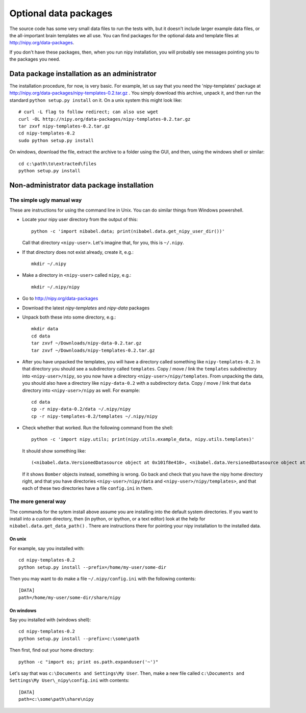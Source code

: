 .. _data-files:

######################
Optional data packages
######################

The source code has some very small data files to run the tests with,
but it doesn't include larger example data files, or the all-important
brain templates we all use.  You can find packages for the optional data
and template files at http://nipy.org/data-packages.

If you don't have these packages, then, when you run nipy installation,
you will probably see messages pointing you to the packages you need.

*********************************************
Data package installation as an administrator
*********************************************

The installation procedure, for now, is very basic.  For example, let us
say that you need the 'nipy-templates' package at
http://nipy.org/data-packages/nipy-templates-0.2.tar.gz
. You simply download this archive, unpack it, and then run the standard
``python setup.py install`` on it.  On a unix system this might look
like::

   # curl -L flag to follow redirect; can also use wget
   curl -OL http://nipy.org/data-packages/nipy-templates-0.2.tar.gz
   tar zxvf nipy-templates-0.2.tar.gz
   cd nipy-templates-0.2
   sudo python setup.py install

On windows, download the file, extract the archive to a folder using the
GUI, and then, using the windows shell or similar::

   cd c:\path\to\extracted\files
   python setup.py install

*******************************************
Non-administrator data package installation
*******************************************

The simple ugly manual way
==========================

These are instructions for using the command line in Unix.  You can do similar
things from Windows powershell.

* Locate your nipy user directory from the output of this::

    python -c 'import nibabel.data; print(nibabel.data.get_nipy_user_dir())'

  Call that directory ``<nipy-user>``.  Let's imagine that, for you, this is
  ``~/.nipy``.
* If that directory does not exist already, create it, e.g.::

    mkdir ~/.nipy

* Make a directory in ``<nipy-user>`` called ``nipy``, e.g.::

    mkdir ~/.nipy/nipy

* Go to http://nipy.org/data-packages
* Download the latest *nipy-templates* and *nipy-data* packages
* Unpack both these into some directory, e.g.::

    mkdir data
    cd data
    tar zxvf ~/Downloads/nipy-data-0.2.tar.gz
    tar zxvf ~/Downloads/nipy-templates-0.2.tar.gz

* After you have unpacked the templates, you will have a directory called
  something like ``nipy-templates-0.2``.  In that directory you should see a
  subdirectory called ``templates``.  Copy / move / link the ``templates``
  subdirectory into ``<nipy-user>/nipy``, so you now have a directory
  ``<nipy-user>/nipy/templates``.  From unpacking the data, you should also have
  a directory like ``nipy-data-0.2`` with a subdirectory ``data``.  Copy / move
  / link that ``data`` directory into ``<nipy-user>/nipy`` as well.  For
  example::

    cd data
    cp -r nipy-data-0.2/data ~/.nipy/nipy
    cp -r nipy-templates-0.2/templates ~/.nipy/nipy

* Check whether that worked.  Run the following command from the shell::

    python -c 'import nipy.utils; print(nipy.utils.example_data, nipy.utils.templates)'

  It should show something like::

    (<nibabel.data.VersionedDatasource object at 0x101f8e410>, <nibabel.data.VersionedDatasource object at 0x10044b110>)

  If it shows ``Bomber`` objects instead, something is wrong.  Go back and check
  that you have the nipy home directory right, and that you have directories
  ``<nipy-user>/nipy/data`` and ``<nipy-user>/nipy/templates>``, and that each
  of these two directories have a file ``config.ini`` in them.

The more general way
====================

The commands for the sytem install above assume you are installing into the
default system directories.  If you want to install into a custom directory,
then (in python, or ipython, or a text editor) look at the help for
``nibabel.data.get_data_path()`` . There are instructions there for pointing
your nipy installation to the installed data.

On unix
-------

For example, say you installed with::

   cd nipy-templates-0.2
   python setup.py install --prefix=/home/my-user/some-dir

Then you may want to do make a file ``~/.nipy/config.ini`` with the
following contents::

   [DATA]
   path=/home/my-user/some-dir/share/nipy

On windows
----------

Say you installed with (windows shell)::

   cd nipy-templates-0.2
   python setup.py install --prefix=c:\some\path

Then first, find out your home directory::

   python -c "import os; print os.path.expanduser('~')"

Let's say that was ``c:\Documents and Settings\My User``.  Then, make a
new file called ``c:\Documents and Settings\My User\_nipy\config.ini``
with contents::

   [DATA]
   path=c:\some\path\share\nipy
